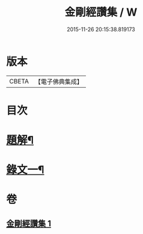 #+TITLE: 金剛經讚集 / W
#+DATE: 2015-11-26 20:15:38.819173
* 版本
 |     CBETA|【電子佛典集成】|

* 目次
* [[file:KR6v0093_001.txt::001-0038a3][題解¶]]
* [[file:KR6v0093_001.txt::0045a2][錄文一¶]]
* 卷
** [[file:KR6v0093_001.txt][金剛經讚集 1]]
